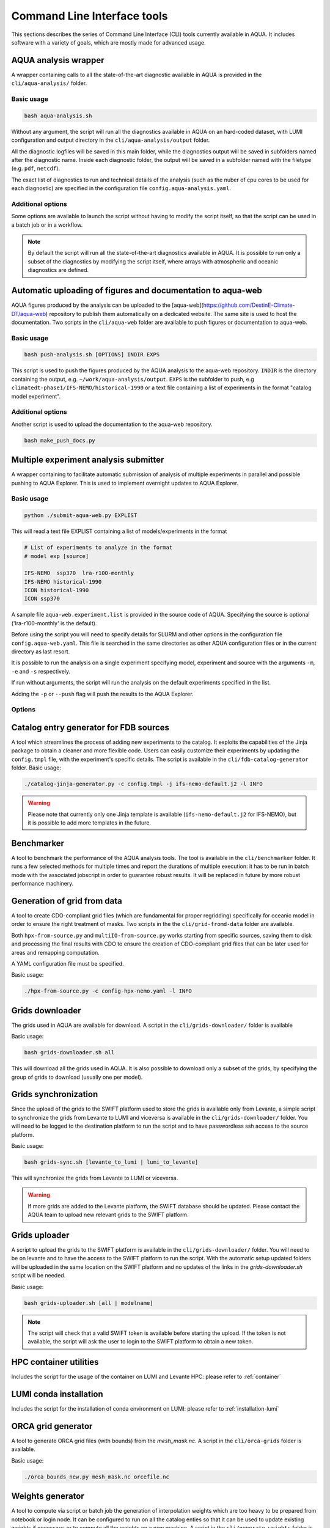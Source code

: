 .. _cli:

Command Line Interface tools
============================

This sections describes the series of Command Line Interface (CLI) tools currently available in AQUA.
It includes software with a variety of goals, which are mostly made for advanced usage. 

.. _aqua_analysis:

AQUA analysis wrapper
---------------------

A wrapper containing calls to all the state-of-the-art diagnostic available in AQUA
is provided in the ``cli/aqua-analysis/`` folder.

Basic usage
^^^^^^^^^^^

.. code-block:: bash

    bash aqua-analysis.sh

Without any argument, the script will run all the diagnostics available in AQUA on an hard-coded dataset,
with LUMI configuration and output directory in the ``cli/aqua-analysis/output`` folder.

All the diagnostic logfiles will be saved in this main folder, while the diagnostics output will be saved in subfolders
named after the diagnostic name.
Inside each diagnostic folder, the output will be saved in a subfolder named with the filetype (e.g. ``pdf``, ``netcdf``).

The exact list of diagnostics to run and technical details of the analysis
(such as the nuber of cpu cores to be used for each diagnostic) 
are specified in the configuration file ``config.aqua-analysis.yaml``. 

Additional options
^^^^^^^^^^^^^^^^^^

Some options are available to launch the script without having to modify the script itself,
so that the script can be used in a batch job or in a workflow.

.. option:: -m <model>

    The  model to use.

.. option:: -e <exp>, --exp <exp>

    The experiment to use.

.. option:: -s <source>, --source <source>

    The source to use.

.. option:: -c <catalog>, --catalog <catalog>

    The catalog to use.
    Default is using the catalog currently defined by the AQUA console.

.. option:: -f <config>, --config <source>

    The config file to use.

.. option:: -d <dir>, --outputdir <dir>

    The output directory to use.
    Default is ``$AQUA/cli/aqua-analysis/output``.
    Prefer to use an absolute path.

.. option:: -l <loglevel>, --loglevel <loglevel>

    The log level to use for the cli and the diagnostics.
    Default is ``WARNING``.

.. option:: -t <threads>, --threads <threads>

    The number of threads to use for the cli and the diagnostics.
    Default is ``0``, which means the number of threads is automatically set to the number of available cores.
    Notice that the diagnostics are run in a single thread, which means that the parallelization
    is used to run multiple diagnostics at the same time.
    This is basically the number of diagnostics running in parallel.

.. option:: -p, --parallel

    This flag activates running the diagnostics with multiple dask.distributed workers.
    A predefined number of workers is used for each diagnostic, set in the script itself.
    For ecmean the multiprocessing option is used.
    
.. note ::

    By default the script will run all the state-of-the-art diagnostics available in AQUA.
    It is possible to run only a subset of the diagnostics by modifying the script itself,
    where arrays with atmospheric and oceanic diagnostics are defined.


.. _aqua_web:

Automatic uploading of figures and documentation to aqua-web
------------------------------------------------------------

AQUA figures produced by the analysis can be uploaded to the [aqua-web](https://github.com/DestinE-Climate-DT/aqua-web)
repository to publish them automatically on a dedicated website. The same site is used to host the documentation.
Two scripts in the ``cli/aqua-web`` folder are available to push figures or documentation to aqua-web.

Basic usage
^^^^^^^^^^^

.. code-block:: bash

    bash push-analysis.sh [OPTIONS] INDIR EXPS

This script is used to push the figures produced by the AQUA analysis to the aqua-web repository.
``INDIR`` is the directory containing the output, e.g. ``~/work/aqua-analysis/output``.
``EXPS`` is the subfolder to push, e.g ``climatedt-phase1/IFS-NEMO/historical-1990``
or a text file containing a list of experiments in the format "catalog model experiment".

Additional options
^^^^^^^^^^^^^^^^^^

.. option:: -b <branch>, --branch <branch>

    The branch to push to (optional, default is ``main``).

.. option:: -u <user>, --user <user>

    Credentials (in the format username:PAT) to create an automatic PR for the branch (optional).
    If this is option is specified and a branch is used, then an automatic PR is generated.

.. option:: -m <message>, --message <message>

    Description of the automatic PR (optional, is generated automatically by default). 

.. option:: -t <title>, --title <title>

    Title for the automatic PR (optional).

Another script is used to upload the documentation to the aqua-web repository.

.. code-block:: bash

    bash make_push_docs.py 

.. _submit-aqua-web:

Multiple experiment analysis submitter
--------------------------------------

A wrapper containing to facilitate automatic submission of analysis of multiple experiments
in parallel and possible pushing to AQUA Explorer. This is used to implement overnight updates to AQUA Explorer.

Basic usage
^^^^^^^^^^^

.. code-block:: bash

    python ./submit-aqua-web.py EXPLIST

This will read a text file EXPLIST containing a list of models/experiments in the format

.. code-block:: rst

    # List of experiments to analyze in the format
    # model exp [source]

    IFS-NEMO  ssp370  lra-r100-monthly
    IFS-NEMO historical-1990
    ICON historical-1990
    ICON ssp370

A sample file ``aqua-web.experiment.list`` is provided in the source code of AQUA.
Specifying the source is optional ('lra-r100-monthly' is the default).

Before using the script you will need to specify details for SLURM and other options
in the configuration file ``config.aqua-web.yaml``. This file is searched in the same directories as 
other AQUA configuration files or in the current directory as last resort.

It is possible to run the analysis on a single experiment specifying model, experiment and source
with the arguments ``-m``, ``-e`` and ``-s`` respectively.

If run without arguments, the script will run the analysis on the default 
experiments specified in the list.

Adding the ``-p`` or ``--push`` flag will push the results to the AQUA Explorer.

Options
^^^^^^^

.. option:: -c <config>, --config <config>

    The configuration file to use. Default is ``config.aqua-web.yaml``.

.. option:: -m <model>, --model <model>

    Specify a single model to be processed (alternative to specifying the experiment list).

.. option:: -e <exp>, --exp <exp>

    Experiment to be processed.

.. option:: -s <source>, --source <source>

    Source to be processed.

.. option:: -r, --serial

    Run in serial mode (only one core). This is passed to the ``aqua-analysis.sh`` script.

.. option:: -x <max>, --max <max>

    Maximum number of jobs to submit without dependency.

.. option:: -t <template>, --template <template>

    Template jinja file for slurm job. Default is ``aqua-web.job.j2``.

.. option:: -d, --dry

    Perform a dry run for debugging (no job submission). Sets also ``loglevel`` to 'debug'.

.. option:: -l <loglevel>, --loglevel <loglevel>

    Logging level.

.. option:: -p, --push
    
    Flag to push to aqua-web. This uses the ``make_push_figures.py`` script.


.. _fdb-catalog-generator:

Catalog entry generator for FDB sources
---------------------------------------

A tool which streamlines the process of adding new experiments to the catalog.
It exploits the capabilities of the Jinja package to obtain a cleaner and more flexible code.
Users can easily customize their experiments by updating the ``config.tmpl`` file, with the experiment's specific details.
The script is available in the ``cli/fdb-catalog-generator`` folder.
Basic usage:

.. code-block:: bash

    ./catalog-jinja-generator.py -c config.tmpl -j ifs-nemo-default.j2 -l INFO


.. warning::

    Please note that currently only one Jinja template is available (``ifs-nemo-default.j2`` for IFS-NEMO), but it is possible to add more templates in the future.


.. _benchmarker:

Benchmarker
-----------

A tool to benchmark the performance of the AQUA analysis tools. The tool is available in the ``cli/benchmarker`` folder.
It runs a few selected methods for multiple times and report the durations of multiple execution: it has to be run in batch mode with 
the associated jobscript in order to guarantee robust results. 
It will be replaced in future by more robust performance machinery.


.. _grids-from-data:

Generation of grid from data
----------------------------

A tool to create CDO-compliant grid files (which are fundamental for proper regridding) specifically 
for oceanic model in order to ensure the right treatment of masks. 
Two scripts in the the ``cli/grid-fromd-data`` folder are available.

Both ``hpx-from-source.py`` and ``multiIO-from-source.py`` works starting from specific sources, 
saving them to disk and processing the final results with CDO to ensure the creation
of CDO-compliant grid files that can be later used for areas and remapping computation.

A YAML configuration file must be specified.

Basic usage:

.. code-block:: bash

    ./hpx-from-source.py -c config-hpx-nemo.yaml -l INFO

.. _grids-downloader:

Grids downloader
----------------

The grids used in AQUA are available for download.
A script in the ``cli/grids-downloader/`` folder is available

Basic usage:

.. code-block:: bash

    bash grids-downloader.sh all

This will download all the grids used in AQUA.
It is also possible to download only a subset of the grids,
by specifying the group of grids to download (usually one per model).

Grids synchronization
---------------------

Since the upload of the grids to the SWIFT platform used to store the grids is available only from Levante,
a simple script to synchronize the grids from Levante to LUMI and viceversa is available in the ``cli/grids-downloader/`` folder.
You will need to be logged to the destination platform to run the script and to have
passwordless ssh access to the source platform.

Basic usage:

.. code-block:: bash

    bash grids-sync.sh [levante_to_lumi | lumi_to_levante]

This will synchronize the grids from Levante to LUMI or viceversa.

.. warning::

    If more grids are added to the Levante platform, the SWIFT database should be updated.
    Please contact the AQUA team to upload new relevant grids to the SWIFT platform.

Grids uploader
--------------

A script to upload the grids to the SWIFT platform is available in the ``cli/grids-downloader/`` folder.
You will need to be on levante and to have the access to the SWIFT platform to run the script.
With the automatic setup updated folders will be uploaded in the same location on the SWIFT platform and 
no updates of the links in the `grids-downloader.sh` script will be needed.

Basic usage:

.. code-block:: bash

    bash grids-uploader.sh [all | modelname]

.. note::

    The script will check that a valid SWIFT token is available before starting the upload.
    If the token is not available, the script will ask the user to login to the SWIFT platform to obtain a new token.

HPC container utilities
-----------------------

Includes the script for the usage of the container on LUMI and Levante HPC: please refer to :ref:`container`

LUMI conda installation
-----------------------

Includes the script for the installation of conda environment on LUMI: please refer to :ref:`installation-lumi`

.. _orca:

ORCA grid generator
-------------------

A tool to generate ORCA grid files (with bounds) from the `mesh_mask.nc`. 
A script in the ``cli/orca-grids`` folder is available.

Basic usage:

.. code-block:: bash

    ./orca_bounds_new.py mesh_mask.nc orcefile.nc

.. _weights:

Weights generator
-----------------

A tool to compute via script or batch job the generation of interpolation weights which are 
too heavy to be prepared from notebook or login node. It can be configured to run on all the 
catalog enties so that it can be used to update existing weights if necessary, or to compute 
all the weights on a new machine.
A script in the ``cli/generate_weights`` folder is available.

Basic usage:

.. code-block:: bash

    ./generate_weights.py -c weights_config.yaml




